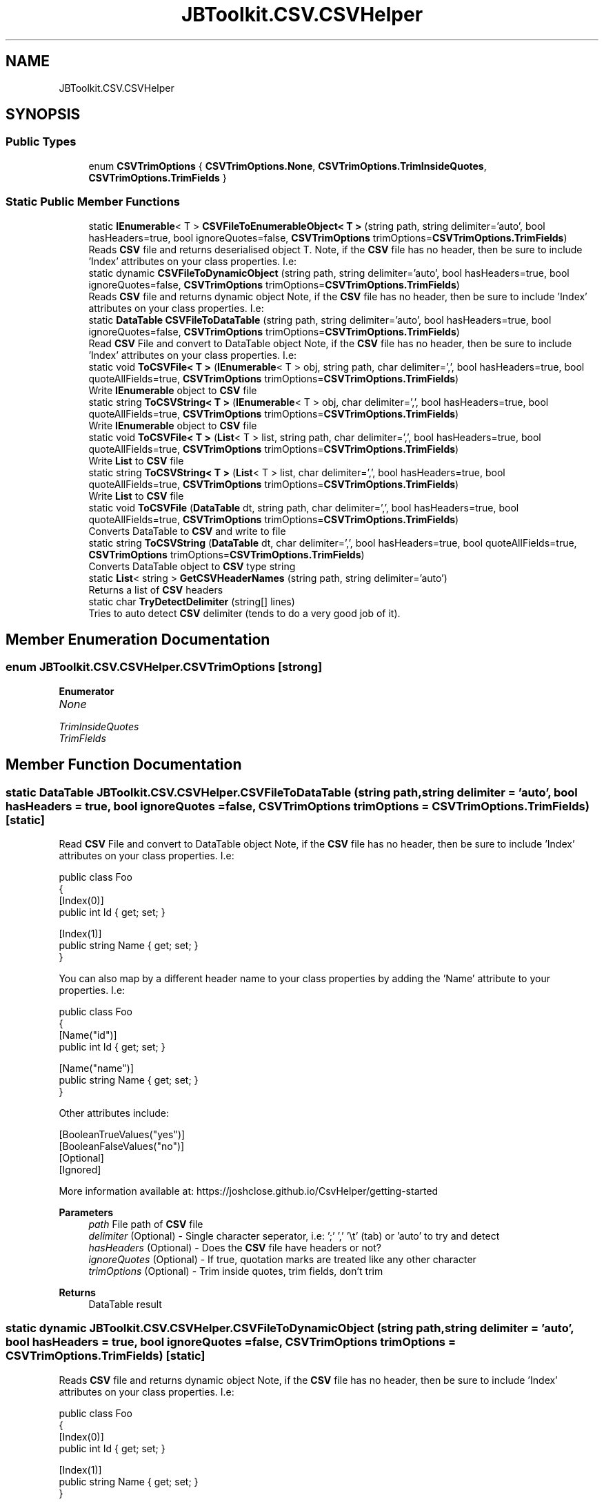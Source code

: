 .TH "JBToolkit.CSV.CSVHelper" 3 "Mon Aug 31 2020" "JB.Toolkit" \" -*- nroff -*-
.ad l
.nh
.SH NAME
JBToolkit.CSV.CSVHelper
.SH SYNOPSIS
.br
.PP
.SS "Public Types"

.in +1c
.ti -1c
.RI "enum \fBCSVTrimOptions\fP { \fBCSVTrimOptions\&.None\fP, \fBCSVTrimOptions\&.TrimInsideQuotes\fP, \fBCSVTrimOptions\&.TrimFields\fP }"
.br
.in -1c
.SS "Static Public Member Functions"

.in +1c
.ti -1c
.RI "static \fBIEnumerable\fP< T > \fBCSVFileToEnumerableObject< T >\fP (string path, string delimiter='auto', bool hasHeaders=true, bool ignoreQuotes=false, \fBCSVTrimOptions\fP trimOptions=\fBCSVTrimOptions\&.TrimFields\fP)"
.br
.RI "Reads \fBCSV\fP file and returns deserialised object T\&. Note, if the \fBCSV\fP file has no header, then be sure to include 'Index' attributes on your class properties\&. I\&.e: "
.ti -1c
.RI "static dynamic \fBCSVFileToDynamicObject\fP (string path, string delimiter='auto', bool hasHeaders=true, bool ignoreQuotes=false, \fBCSVTrimOptions\fP trimOptions=\fBCSVTrimOptions\&.TrimFields\fP)"
.br
.RI "Reads \fBCSV\fP file and returns dynamic object Note, if the \fBCSV\fP file has no header, then be sure to include 'Index' attributes on your class properties\&. I\&.e: "
.ti -1c
.RI "static \fBDataTable\fP \fBCSVFileToDataTable\fP (string path, string delimiter='auto', bool hasHeaders=true, bool ignoreQuotes=false, \fBCSVTrimOptions\fP trimOptions=\fBCSVTrimOptions\&.TrimFields\fP)"
.br
.RI "Read \fBCSV\fP File and convert to DataTable object Note, if the \fBCSV\fP file has no header, then be sure to include 'Index' attributes on your class properties\&. I\&.e: "
.ti -1c
.RI "static void \fBToCSVFile< T >\fP (\fBIEnumerable\fP< T > obj, string path, char delimiter=',', bool hasHeaders=true, bool quoteAllFields=true, \fBCSVTrimOptions\fP trimOptions=\fBCSVTrimOptions\&.TrimFields\fP)"
.br
.RI "Write \fBIEnumerable\fP object to \fBCSV\fP file "
.ti -1c
.RI "static string \fBToCSVString< T >\fP (\fBIEnumerable\fP< T > obj, char delimiter=',', bool hasHeaders=true, bool quoteAllFields=true, \fBCSVTrimOptions\fP trimOptions=\fBCSVTrimOptions\&.TrimFields\fP)"
.br
.RI "Write \fBIEnumerable\fP object to \fBCSV\fP file "
.ti -1c
.RI "static void \fBToCSVFile< T >\fP (\fBList\fP< T > list, string path, char delimiter=',', bool hasHeaders=true, bool quoteAllFields=true, \fBCSVTrimOptions\fP trimOptions=\fBCSVTrimOptions\&.TrimFields\fP)"
.br
.RI "Write \fBList\fP to \fBCSV\fP file "
.ti -1c
.RI "static string \fBToCSVString< T >\fP (\fBList\fP< T > list, char delimiter=',', bool hasHeaders=true, bool quoteAllFields=true, \fBCSVTrimOptions\fP trimOptions=\fBCSVTrimOptions\&.TrimFields\fP)"
.br
.RI "Write \fBList\fP to \fBCSV\fP file "
.ti -1c
.RI "static void \fBToCSVFile\fP (\fBDataTable\fP dt, string path, char delimiter=',', bool hasHeaders=true, bool quoteAllFields=true, \fBCSVTrimOptions\fP trimOptions=\fBCSVTrimOptions\&.TrimFields\fP)"
.br
.RI "Converts DataTable to \fBCSV\fP and write to file "
.ti -1c
.RI "static string \fBToCSVString\fP (\fBDataTable\fP dt, char delimiter=',', bool hasHeaders=true, bool quoteAllFields=true, \fBCSVTrimOptions\fP trimOptions=\fBCSVTrimOptions\&.TrimFields\fP)"
.br
.RI "Converts DataTable object to \fBCSV\fP type string "
.ti -1c
.RI "static \fBList\fP< string > \fBGetCSVHeaderNames\fP (string path, string delimiter='auto')"
.br
.RI "Returns a list of \fBCSV\fP headers "
.ti -1c
.RI "static char \fBTryDetectDelimiter\fP (string[] lines)"
.br
.RI "Tries to auto detect \fBCSV\fP delimiter (tends to do a very good job of it)\&. "
.in -1c
.SH "Member Enumeration Documentation"
.PP 
.SS "enum \fBJBToolkit\&.CSV\&.CSVHelper\&.CSVTrimOptions\fP\fC [strong]\fP"

.PP
\fBEnumerator\fP
.in +1c
.TP
\fB\fINone \fP\fP
.TP
\fB\fITrimInsideQuotes \fP\fP
.TP
\fB\fITrimFields \fP\fP
.SH "Member Function Documentation"
.PP 
.SS "static \fBDataTable\fP JBToolkit\&.CSV\&.CSVHelper\&.CSVFileToDataTable (string path, string delimiter = \fC'auto'\fP, bool hasHeaders = \fCtrue\fP, bool ignoreQuotes = \fCfalse\fP, \fBCSVTrimOptions\fP trimOptions = \fC\fBCSVTrimOptions\&.TrimFields\fP\fP)\fC [static]\fP"

.PP
Read \fBCSV\fP File and convert to DataTable object Note, if the \fBCSV\fP file has no header, then be sure to include 'Index' attributes on your class properties\&. I\&.e: 
.PP
.nf
public class Foo
{
    [Index(0)]
    public int Id { get; set; }

    [Index(1)]
    public string Name { get; set; }
}

.fi
.PP
.PP
You can also map by a different header name to your class properties by adding the 'Name' attribute to your properties\&. I\&.e: 
.PP
.nf
public class Foo
{
    [Name("id")]
     public int Id { get; set; }

    [Name("name")]
    public string Name { get; set; }
}

.fi
.PP
.PP
Other attributes include: 
.PP
.nf
[BooleanTrueValues("yes")]
[BooleanFalseValues("no")]
[Optional]
[Ignored]

.fi
.PP
.PP
More information available at: https://joshclose.github.io/CsvHelper/getting-started
.PP
\fBParameters\fP
.RS 4
\fIpath\fP File path of \fBCSV\fP file
.br
\fIdelimiter\fP (Optional) - Single character seperator, i\&.e: ';' ',' '\\t' (tab) or 'auto' to try and detect
.br
\fIhasHeaders\fP (Optional) - Does the \fBCSV\fP file have headers or not?
.br
\fIignoreQuotes\fP (Optional) - If true, quotation marks are treated like any other character
.br
\fItrimOptions\fP (Optional) - Trim inside quotes, trim fields, don't trim
.RE
.PP
\fBReturns\fP
.RS 4
DataTable result
.RE
.PP

.SS "static dynamic JBToolkit\&.CSV\&.CSVHelper\&.CSVFileToDynamicObject (string path, string delimiter = \fC'auto'\fP, bool hasHeaders = \fCtrue\fP, bool ignoreQuotes = \fCfalse\fP, \fBCSVTrimOptions\fP trimOptions = \fC\fBCSVTrimOptions\&.TrimFields\fP\fP)\fC [static]\fP"

.PP
Reads \fBCSV\fP file and returns dynamic object Note, if the \fBCSV\fP file has no header, then be sure to include 'Index' attributes on your class properties\&. I\&.e: 
.PP
.nf
public class Foo
{
    [Index(0)]
    public int Id { get; set; }

    [Index(1)]
    public string Name { get; set; }
}

.fi
.PP
.PP
You can also map by a different header name to your class properties by adding the 'Name' attribute to your properties\&. I\&.e: 
.PP
.nf
public class Foo
{
    [Name("id")]
     public int Id { get; set; }

    [Name("name")]
    public string Name { get; set; }
}

.fi
.PP
.PP
Other attributes include: 
.PP
.nf
[BooleanTrueValues("yes")]
[BooleanFalseValues("no")]
[Optional]
[Ignored]

.fi
.PP
.PP
More information available at: https://joshclose.github.io/CsvHelper/getting-started
.PP
\fBTemplate Parameters\fP
.RS 4
\fIT\fP Type of object to deserialise to
.RE
.PP
\fBParameters\fP
.RS 4
\fIpath\fP File path of \fBCSV\fP file
.br
\fIdelimiter\fP (Optional) - Single character seperator, i\&.e: ';' ',' '\\t' (tab) or 'auto' to try and detect
.br
\fIhasHeaders\fP (Optional) - Does the \fBCSV\fP file have headers or not?
.br
\fIignoreQuotes\fP (Optional) - If true, quotation marks are treated like any other character
.br
\fItrimOptions\fP (Optional) - Trim inside quotes, trim fields, don't trim
.RE
.PP
\fBReturns\fP
.RS 4
Dynamic result
.RE
.PP

.SS "static \fBIEnumerable\fP<T> JBToolkit\&.CSV\&.CSVHelper\&.CSVFileToEnumerableObject< T > (string path, string delimiter = \fC'auto'\fP, bool hasHeaders = \fCtrue\fP, bool ignoreQuotes = \fCfalse\fP, \fBCSVTrimOptions\fP trimOptions = \fC\fBCSVTrimOptions\&.TrimFields\fP\fP)\fC [static]\fP"

.PP
Reads \fBCSV\fP file and returns deserialised object T\&. Note, if the \fBCSV\fP file has no header, then be sure to include 'Index' attributes on your class properties\&. I\&.e: 
.PP
.nf
public class Foo
{
    [Index(0)]
    public int Id { get; set; }

    [Index(1)]
    public string Name { get; set; }
}

.fi
.PP
.PP
You can also map by a different header name to your class properties by adding the 'Name' attribute to your properties\&. I\&.e: 
.PP
.nf
public class Foo
{
    [Name("id")]
     public int Id { get; set; }

    [Name("name")]
    public string Name { get; set; }
}

.fi
.PP
.PP
Other attributes include: 
.PP
.nf
[BooleanTrueValues("yes")]
[BooleanFalseValues("no")]
[Optional]
[Ignored]

.fi
.PP
.PP
More information available at: https://joshclose.github.io/CsvHelper/getting-started
.PP
\fBTemplate Parameters\fP
.RS 4
\fIT\fP Type of object to deserialise to
.RE
.PP
\fBParameters\fP
.RS 4
\fIpath\fP File path of \fBCSV\fP file
.br
\fIdelimiter\fP (Optional) - Single character seperator, i\&.e: ';' ',' '\\t' (tab) or 'auto' to try and detect
.br
\fIhasHeaders\fP (Optional) - Does the \fBCSV\fP file have headers or not?
.br
\fIignoreQuotes\fP (Optional) - If true, quotation marks are treated like any other character
.br
\fItrimOptions\fP (Optional) - Trim inside quotes, trim fields, don't trim
.RE
.PP
\fBReturns\fP
.RS 4
\fBIEnumerable\fP result
.RE
.PP

.SS "static \fBList\fP<string> JBToolkit\&.CSV\&.CSVHelper\&.GetCSVHeaderNames (string path, string delimiter = \fC'auto'\fP)\fC [static]\fP"

.PP
Returns a list of \fBCSV\fP headers 
.PP
\fBParameters\fP
.RS 4
\fIpath\fP Path to \fBCSV\fP file
.br
\fIdelimiter\fP (Optional) - Seperator, i\&.e: ; , \\t (tab)
.RE
.PP
\fBReturns\fP
.RS 4
Headers list
.RE
.PP

.br
 
.SS "static void JBToolkit\&.CSV\&.CSVHelper\&.ToCSVFile (\fBDataTable\fP dt, string path, char delimiter = \fC','\fP, bool hasHeaders = \fCtrue\fP, bool quoteAllFields = \fCtrue\fP, \fBCSVTrimOptions\fP trimOptions = \fC\fBCSVTrimOptions\&.TrimFields\fP\fP)\fC [static]\fP"

.PP
Converts DataTable to \fBCSV\fP and write to file 
.PP
\fBParameters\fP
.RS 4
\fIdt\fP Input DataTable to convert
.br
\fIpath\fP Filepath to write to
.br
\fIdelimiter\fP (Optional) - Seperator, i\&.e: ; , \\t (tab)
.br
\fIhasHeaders\fP (Optional) - Include headers or not
.br
\fItrimOptions\fP (Optional) - Trim inside quotes, trim fields, don't trim
.RE
.PP

.SS "static void \fBJBToolkit\&.CSV\&.CSVHelper\&.ToCSVFile\fP< T > (\fBIEnumerable\fP< T > obj, string path, char delimiter = \fC','\fP, bool hasHeaders = \fCtrue\fP, bool quoteAllFields = \fCtrue\fP, \fBCSVTrimOptions\fP trimOptions = \fC\fBCSVTrimOptions\&.TrimFields\fP\fP)\fC [static]\fP"

.PP
Write \fBIEnumerable\fP object to \fBCSV\fP file More information available at: https://joshclose.github.io/CsvHelper/getting-started
.PP
\fBTemplate Parameters\fP
.RS 4
\fIT\fP 
.RE
.PP
\fBParameters\fP
.RS 4
\fIobj\fP 
.br
\fIpath\fP Output filepath
.br
\fIdelimiter\fP (Optional) - Seperator, i\&.e: ; , \\t (tab)
.br
\fIhasHeaders\fP (Optional) -Include headers or not
.br
\fItrimOptions\fP (Optional) - Trim inside quotes, trim fields, don't trim
.RE
.PP

.SS "static void \fBJBToolkit\&.CSV\&.CSVHelper\&.ToCSVFile\fP< T > (\fBList\fP< T > list, string path, char delimiter = \fC','\fP, bool hasHeaders = \fCtrue\fP, bool quoteAllFields = \fCtrue\fP, \fBCSVTrimOptions\fP trimOptions = \fC\fBCSVTrimOptions\&.TrimFields\fP\fP)\fC [static]\fP"

.PP
Write \fBList\fP to \fBCSV\fP file 
.PP
\fBTemplate Parameters\fP
.RS 4
\fIT\fP 
.RE
.PP
\fBParameters\fP
.RS 4
\fIobj\fP 
.br
\fIpath\fP Output filepath
.br
\fIdelimiter\fP (Optional) - Seperator, i\&.e: ; , \\t (tab)
.br
\fIhasHeaders\fP (Optional) -Include headers or not
.br
\fItrimOptions\fP (Optional) - Trim inside quotes, trim fields, don't trim
.RE
.PP

.SS "static string JBToolkit\&.CSV\&.CSVHelper\&.ToCSVString (\fBDataTable\fP dt, char delimiter = \fC','\fP, bool hasHeaders = \fCtrue\fP, bool quoteAllFields = \fCtrue\fP, \fBCSVTrimOptions\fP trimOptions = \fC\fBCSVTrimOptions\&.TrimFields\fP\fP)\fC [static]\fP"

.PP
Converts DataTable object to \fBCSV\fP type string 
.PP
\fBParameters\fP
.RS 4
\fIdt\fP DataTable object to convert
.br
\fIdelimiter\fP (Optional) - Seperator, i\&.e: ; , \\t (tab)
.br
\fIhasHeaders\fP (Optional) - Include headers or not
.br
\fItrimOptions\fP (Optional) - Trim inside quotes, trim fields, don't trim
.RE
.PP
\fBReturns\fP
.RS 4
\fBCSV\fP string
.RE
.PP

.SS "static string \fBJBToolkit\&.CSV\&.CSVHelper\&.ToCSVString\fP< T > (\fBIEnumerable\fP< T > obj, char delimiter = \fC','\fP, bool hasHeaders = \fCtrue\fP, bool quoteAllFields = \fCtrue\fP, \fBCSVTrimOptions\fP trimOptions = \fC\fBCSVTrimOptions\&.TrimFields\fP\fP)\fC [static]\fP"

.PP
Write \fBIEnumerable\fP object to \fBCSV\fP file More information available at: https://joshclose.github.io/CsvHelper/getting-started
.PP
\fBTemplate Parameters\fP
.RS 4
\fIT\fP 
.RE
.PP
\fBParameters\fP
.RS 4
\fIobj\fP 
.br
\fIpath\fP Output filepath
.br
\fIdelimiter\fP (Optional) - Seperator, i\&.e: ; , \\t (tab)
.br
\fIhasHeaders\fP (Optional) -Include headers or not
.br
\fItrimOptions\fP (Optional) - Trim inside quotes, trim fields, don't trim
.RE
.PP

.SS "static string \fBJBToolkit\&.CSV\&.CSVHelper\&.ToCSVString\fP< T > (\fBList\fP< T > list, char delimiter = \fC','\fP, bool hasHeaders = \fCtrue\fP, bool quoteAllFields = \fCtrue\fP, \fBCSVTrimOptions\fP trimOptions = \fC\fBCSVTrimOptions\&.TrimFields\fP\fP)\fC [static]\fP"

.PP
Write \fBList\fP to \fBCSV\fP file 
.PP
\fBTemplate Parameters\fP
.RS 4
\fIT\fP 
.RE
.PP
\fBParameters\fP
.RS 4
\fIobj\fP 
.br
\fIpath\fP Output filepath
.br
\fIdelimiter\fP (Optional) - Seperator, i\&.e: ; , \\t (tab)
.br
\fIhasHeaders\fP (Optional) -Include headers or not
.br
\fItrimOptions\fP (Optional) - Trim inside quotes, trim fields, don't trim
.RE
.PP

.SS "static char JBToolkit\&.CSV\&.CSVHelper\&.TryDetectDelimiter (string[] lines)\fC [static]\fP"

.PP
Tries to auto detect \fBCSV\fP delimiter (tends to do a very good job of it)\&. 
.PP
\fBParameters\fP
.RS 4
\fIlines\fP Text lines array
.RE
.PP
\fBReturns\fP
.RS 4
Likely delimiter
.RE
.PP


.SH "Author"
.PP 
Generated automatically by Doxygen for JB\&.Toolkit from the source code\&.
